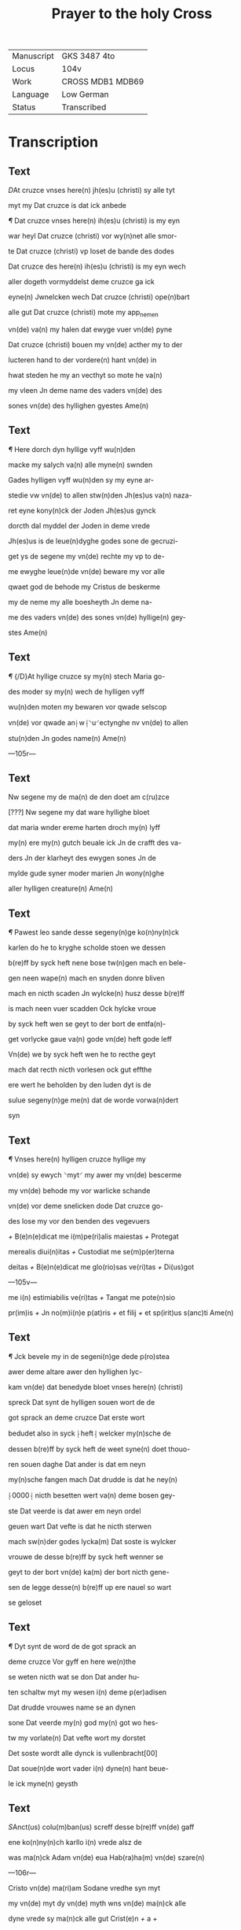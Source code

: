 #+TITLE: Prayer to the holy Cross

|------------+------------------|
| Manuscript | GKS 3487 4to     |
| Locus      | 104v             |
| Work       | CROSS MDB1 MDB69 |
| Language   | Low German       |
| Status     | Transcribed      |
|------------+------------------|

* Transcription
** Text
[[red 2][D]]At cruzce vnses here(n) jh(es)u (christi) sy alle tyt

myt my Dat cruzce is dat ick anbede

[[red][¶]] Dat cruzce vnses here(n) ih(es)u (christi) is my eyn

war heyl Dat cruzce (christi) vor wy(n)net alle smor-

te Dat cruzce (christi) vp loset de bande des dodes

Dat cruzce des here(n) ih(es)u (christi) is my eyn wech

aller dogeth vormyddelst deme cruzce ga ick

eyne(n) Jwnelcken wech Dat cruzce (christi) ope(n)bart

alle gut Dat cruzce (christi) mote my app_nemen

vn(de) va(n) my halen dat ewyge vuer vn(de) pyne

Dat cruzce (christi) bouen my vn(de) acther my to der

lucteren hand to der vordere(n) hant vn(de) in

hwat steden he my an vecthyt so mote he va(n)

my vleen Jn deme name des vaders vn(de) des

sones vn(de) des hyllighen gyestes Ame(n)

** Text
[[red 2][¶]] Here dorch dyn hyllige vyff wu(n)den

macke my salych va(n) alle myne(n) swnden

Gades hylligen vyff wu(n)den sy my eyne ar-

stedie vw vn(de) to allen stw(n)den Jh(es)us va(n) naza-

ret eyne kony(n)ck der Joden Jh(es)us gynck

dorcth dal myddel der Joden in deme vrede

Jh(es)us is de leue(n)dyghe godes sone de gecruzi-

get ys de segene my vn(de) rechte my vp to de-

me ewyghe leue(n)de vn(de) beware my vor alle

qwaet god de behode my Cristus de beskerme

my de neme my alle boesheyth Jn deme na-

me des vaders vn(de) des sones vn(de) hyllige(n) gey-

stes Ame(n)

** Text
[[red 2][¶]] {/D}At hyllige cruzce sy my(n) stech Maria go-

des moder sy my(n) wech de hylligen vyff 

wu(n)den moten my bewaren vor qwade selscop

vn(de) vor qwade an⸠w⸡⸌u⸍ectynghe nv vn(de) to allen

stu(n)den Jn godes name(n) Ame(n)

---105r---

** Text
Nw segene my de ma(n) de den doet am c(ru)zce

[???] Nw segene my dat ware hyllighe bloet

dat maria wnder ereme harten droch my(n) lyff

my(n) ere my(n) gutch beuale ick Jn de crafft des va-

ders Jn der klarheyt des ewygen sones Jn de

mylde gude syner moder marien Jn wony(n)ghe

aller hylligen creature(n) Ame(n)

** Text
[[red][¶]] Pawest leo sande desse segeny(n)ge ko(n)ny(n)ck

karlen do he to kryghe scholde stoen we dessen

b(re)ff by syck heft nene bose tw(n)gen mach en bele-

gen neen wape(n) mach en snyden donre bliven

mach en nicth scaden Jn wylcke(n) husz desse b(re)ff

is mach neen vuer scadden Ock hylcke vroue

by syck heft wen se geyt to der bort de entfa(n)-

get vorlycke gaue va(n) gode vn(de) heft gode leff

Vn(de) we by syck heft wen he to recthe geyt

mach dat recth nicth vorlesen ock gut effthe

ere wert he beholden by den luden dyt is de

sulue segeny(n)ge me(n) dat de worde vorwa(n)dert

syn

** Text
[[red 2][¶]] Vnses here(n) hylligen cruzce hyllige my

vn(de) sy ewych ⸌myt⸍ my awer my vn(de) bescerme

my vn(de) behode my vor warlicke schande

vn(de) vor deme snelicken dode Dat cruzce go-

des lose my vor den benden des vegevuers

[[red][+]] B(e)n(e)dicat me i(m)pe(ri)alis maiestas [[red][+]] Protegat

merealis diui(n)itas [[red][+]] Custodiat me se(m)p(er)terna

deitas [[red][+]] B(e)n(e)dicat me glo(rio)sas ve(ri)tas [[red][+]] Di(us)got

---105v---

me i(n) estimiabilis ve(ri)tas [[red][+]] Tangat me pote(n)sio

pr(im)is [[red][+]] Jn no(m)i(n)e p(at)ris [[red][+]] et filij [[red][+]] et sp(irit)us s(anc)ti Ame(n)

** Text
[[red][¶]] Jck bevele my in de segeni(n)ge dede p(ro)stea

awer deme altare awer den hyllighen lyc-

kam vn(de) dat benedyde bloet vnses here(n) (christi)

spreck Dat synt de hylligen souen wort de de

got sprack an deme cruzce Dat erste wort

bedudet also in syck ⸠heft⸡ welcker my(n)sche de

dessen b(re)ff by syck heft de weet syne(n) doet thouo-

ren souen daghe Dat ander is dat em neyn

my(n)sche fangen mach Dat drudde is dat he ney(n)

⸠0000⸡ nicth besetten wert va(n) deme bosen gey-

ste Dat veerde is dat awer em neyn ordel

geuen wart Dat vefte is dat he nicth sterwen

mach sw(n)der godes lycka(m) Dat soste is wylcker

vrouwe de desse b(re)ff by syck heft wenner se

geyt to der bort vn(de) ka(m) der bort nicth gene-

sen de legge desse(n) b(re)ff up ere nauel so wart

se geloset

** Text

[[red][¶]] Dyt synt de word de de got sprack an

deme cruzce Vor gyff en here we(n)the 

se weten nicth wat se don Dat ander hu-

ten schaltw myt my wesen i(n) deme p(er)adisen

Dat drudde vrouwes name se an dynen

sone Dat veerde my(n) god my(n) got wo hes-

tw my vorlate(n) Dat vefte wort my dorstet

Det soste wordt alle dynck is vullenbracht[00]

Dat soue(n)de wort vader i(n) dyne(n) hant beue-

le ick myne(n) geysth

** Text
[[red 2][S]]Anct(us) colu(m)ban(us) screff desse b(re)ff vn(de) gaff

ene ko(n)ny(n)ch karllo i(n) vrede alsz de

was ma(n)ck Adam vn(de) eua Hab(ra)ha(m) vn(de) szare(n)

---106r---

Cristo vn(de) ma(ri)am Sodane vredhe syn myt

my vn(de) myt dy vn(de) myth wns vn(de) ma(n)ck alle

dyne vrede sy ma(n)ck alle gut Crist(e)n [[red][+]] a [[red][+]]

g [[red][+]] b [[red][+]] a [[red][+]] Adonay [[red][+]] brant [[red][+]] Ego su(m) alpha

et o ⸠ve(ri)tas⸡ via ve(ri)tas et vita P(er) d(omi)n(u)m n(ost)r(u)m

jh(esu)m c(ri)stu(m) (et_cetera) Ame(n) [[red][¶]] Jasp(er) Melchior Balta-

zar Jh(es)us Ma(ri)a An(n)a Ffra(n)cisc(us) 
